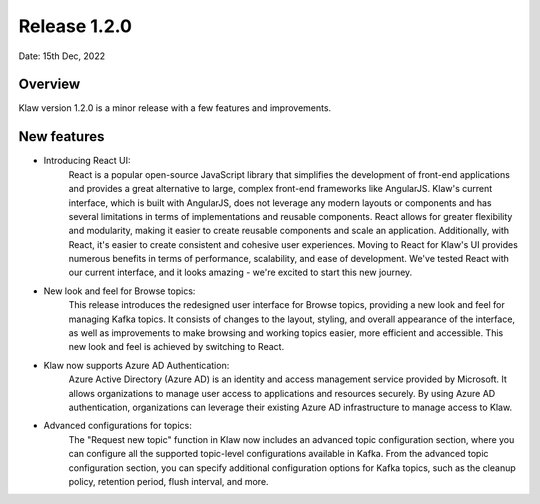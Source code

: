 Release 1.2.0
=============

Date: 15th Dec, 2022

Overview
--------

Klaw version 1.2.0 is a minor release with a few features and improvements.

New features
------------

- Introducing React UI:
    React is a popular open-source JavaScript library that simplifies the development of front-end applications and provides a great alternative to large, complex front-end frameworks like AngularJS. Klaw's current interface, which is built with AngularJS, does not leverage any modern layouts or components and has several limitations in terms of implementations and reusable components.
    React allows for greater flexibility and modularity, making it easier to create reusable components and scale an application. Additionally, with React, it's easier to create consistent and cohesive user experiences.
    Moving to React for Klaw's UI provides numerous benefits in terms of performance, scalability, and ease of development. We've tested React with our current interface, and it looks amazing - we're excited to start this new journey.

- New look and feel for Browse topics:
    This release introduces the redesigned user interface for Browse topics, providing a new look and feel for managing Kafka topics. It consists of changes to the layout, styling, and overall appearance of the interface, as well as improvements to make browsing and working topics easier, more efficient and accessible. This new look and feel is achieved by switching to React.

- Klaw now supports Azure AD Authentication:
    Azure Active Directory (Azure AD) is an identity and access management service provided by Microsoft. It allows organizations to manage user access to applications and resources securely. By using Azure AD authentication, organizations can leverage their existing Azure AD infrastructure to manage access to Klaw.

- Advanced configurations for topics:
    The "Request new topic" function in Klaw now includes an advanced topic configuration section, where you can configure all the supported topic-level configurations available in Kafka.
    From the advanced topic configuration section, you can specify additional configuration options for Kafka topics, such as the cleanup policy, retention period, flush interval, and more.


.. seealso::  Read more or Download the release `<https://github.com/aiven/klaw/releases/tag/v1.2.0>`_